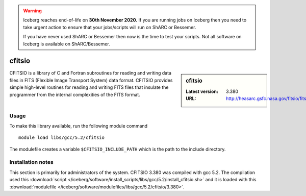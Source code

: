 .. Warning:: 
    Iceberg reaches end-of-life on **30th November 2020.**
    If you are running jobs on Iceberg then you need to take urgent action to ensure that your jobs/scripts will run on ShARC or Bessemer. 
 
    If you have never used ShARC or Bessemer then now is the time to test your scripts.
    Not all software on Iceberg is available on ShARC/Bessemer. 

.. _cfitsio:

cfitsio
=======

.. sidebar:: cfitsio

   :Latest version: 3.380
   :URL: http://heasarc.gsfc.nasa.gov/fitsio/fitsio.html

CFITSIO is a library of C and Fortran subroutines for reading and writing data
files in FITS (Flexible Image Transport System) data format. CFITSIO provides
simple high-level routines for reading and writing FITS files that insulate
the programmer from the internal complexities of the FITS format. 

Usage
-----
To make this library available, run the following module command ::

        module load libs/gcc/5.2/cfitsio

The modulefile creates a variable ``$CFITSIO_INCLUDE_PATH`` which is the path
to the include directory.

Installation notes
------------------
This section is primarily for administrators of the system. CFITSIO 3.380 was compiled with gcc 5.2.
The compilation used this :download:`script </iceberg/software/install_scripts/libs/gcc/5.2/install_cfitsio.sh>` 
and it is loaded with this :download:`modulefile </iceberg/software/modulefiles/libs/gcc/5.2/cfitsio/3.380>`.
